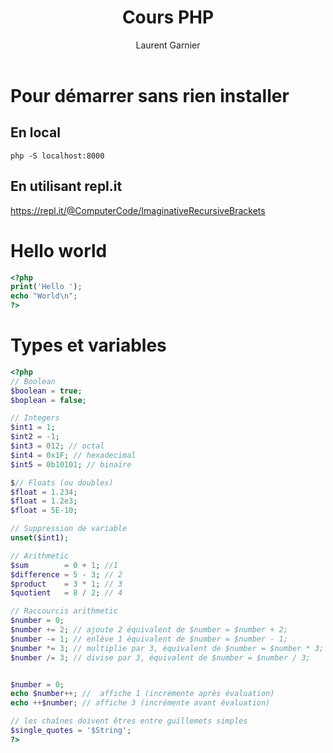 #+TITLE: Cours PHP
#+AUTHOR: Laurent Garnier

* Pour démarrer sans rien installer
** En local

   #+BEGIN_SRC shell
   php -S localhost:8000
   #+END_SRC

** En utilisant repl.it

   [[https://repl.it/@ComputerCode/ImaginativeRecursiveBrackets]]

* Hello world

  #+BEGIN_SRC php
  <?php
  print('Hello ');
  echo "World\n";
  ?>
  #+END_SRC

* Types et variables  

  #+BEGIN_SRC php
  <?php
  // Boolean
  $boolean = true;
  $boplean = false;

  // Integers
  $int1 = 1;
  $int2 = -1;
  $int3 = 012; // octal
  $int4 = 0x1F; // hexadecimal
  $int5 = 0b10101; // binaire

  $// Floats (ou doubles)
  $float = 1.234;
  $float = 1.2e3;
  $float = 5E-10;

  // Suppression de variable
  unset($int1);
  
  // Arithmetic
  $sum        = 0 + 1; //1
  $difference = 5 - 3; // 2
  $product    = 3 * 1; // 3
  $quotient   = 8 / 2; // 4

  // Raccourcis arithmetic
  $number = 0;
  $number += 2; // ajoute 2 équivalent de $number = $number + 2;
  $number -= 1; // enlève 1 équivalent de $number = $number - 1;
  $number *= 3; // multiplie par 3, équivalent de $number = $number * 3;
  $number /= 3; // divise par 3, équivalent de $number = $number / 3;

  
  $number = 0;
  echo $number++; //  affiche 1 (incrémente après évaluation)
  echo ++$number; // affiche 3 (incrémente avant évaluation)
  
  // les chaînes doivent êtres entre guillemets simples
  $single_quotes = '$String';
  ?>
  #+END_SRC

